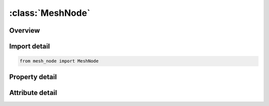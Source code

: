 





:class:`MeshNode`
=================


.. py:class:: mesh_node.MeshNode(**kwargs)

   Bases: :py:obj:`ansys.dyna.core.lib.keyword_base.KeywordBase`


   
   DYNA MESH_NODE keyword
















   ..
       !! processed by numpydoc !!


.. py:currentmodule:: MeshNode

Overview
--------

.. tab-set::




   .. tab-item:: Properties

      .. list-table::
          :header-rows: 0
          :widths: auto

          * - :py:attr:`~nodes`
            - Get the table of nodes.


   .. tab-item:: Attributes

      .. list-table::
          :header-rows: 0
          :widths: auto

          * - :py:attr:`~keyword`
            - 
          * - :py:attr:`~subkeyword`
            - 






Import detail
-------------

.. code-block:: python

    from mesh_node import MeshNode

Property detail
---------------

.. py:property:: nodes
   :type: pandas.DataFrame


   
   Get the table of nodes.
















   ..
       !! processed by numpydoc !!



Attribute detail
----------------

.. py:attribute:: keyword
   :value: 'MESH'


.. py:attribute:: subkeyword
   :value: 'NODE'






